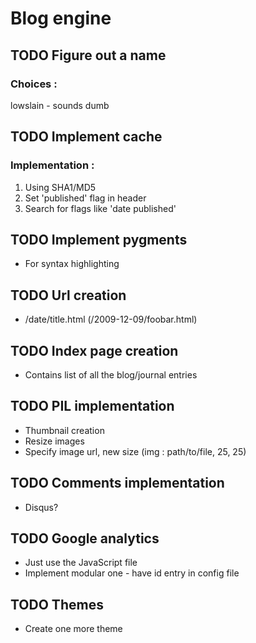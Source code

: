 * Blog engine
** TODO Figure out a name
*** Choices :
lowslain - sounds dumb

** TODO Implement cache
*** Implementation :
    1. Using SHA1/MD5
    2. Set 'published' flag in header
    3. Search for flags like 'date published'

** TODO Implement pygments
   - For syntax highlighting

** TODO Url creation
   - /date/title.html
     (/2009-12-09/foobar.html)

** TODO Index page creation
   - Contains list of all the blog/journal entries

** TODO PIL implementation
   - Thumbnail creation
   - Resize images
   - Specify image url, new size
     (img : path/to/file, 25, 25)

** TODO Comments implementation
   - Disqus?

** TODO Google analytics
   - Just use the JavaScript file
   - Implement modular one - have id entry in config file

** TODO Themes
   - Create one more theme
